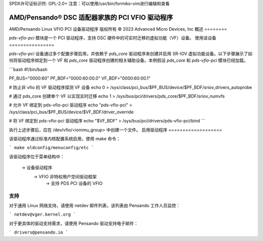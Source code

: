 SPDX许可证标识符: GPL-2.0+
注意：可以使用/usr/bin/formiko-vim进行编辑和查看

==========================================================
AMD/Pensando® DSC 适配器家族的 PCI VFIO 驱动程序
==========================================================

AMD/Pensando Linux VFIO PCI 设备驱动程序
版权所有 © 2023 Advanced Micro Devices, Inc
概述
========

`pds-vfio-pci` 模块是一个 PCI 驱动程序，支持 DSC 硬件中的可实时迁移的虚拟功能（VF）设备。
使用该设备
================

`pds-vfio-pci` 设备通过多个配置步骤启用，并依赖于 `pds_core` 驱动程序来创建并启用 SR-IOV 虚拟功能设备。以下步骤展示了如何将驱动程序绑定到一个 VF 和 `pds_core` 驱动程序创建的相关辅助设备。本例假设 `pds_core` 和 `pds-vfio-pci` 模块已经加载。

```bash
#!/bin/bash

PF_BUS="0000:60"
PF_BDF="0000:60:00.0"
VF_BDF="0000:60:00.1"

# 防止非 vfio 的 VF 驱动程序探测 VF 设备
echo 0 > /sys/class/pci_bus/$PF_BUS/device/$PF_BDF/sriov_drivers_autoprobe

# 通过 pds_core 创建单个 VF 以实现实时迁移
echo 1 > /sys/bus/pci/drivers/pds_core/$PF_BDF/sriov_numvfs

# 允许 VF 绑定到 pds-vfio-pci 驱动程序
echo "pds-vfio-pci" > /sys/class/pci_bus/$PF_BUS/device/$VF_BDF/driver_override

# 将 VF 绑定到 pds-vfio-pci 驱动程序
echo "$VF_BDF" > /sys/bus/pci/drivers/pds-vfio-pci/bind
```

执行上述步骤后，应在 /dev/vfio/<iommu_group> 中创建一个文件。
启用驱动程序
===================

该驱动程序通过标准内核配置系统启用，使用 make 命令：

```
make oldconfig/menuconfig/etc
```

该驱动程序位于菜单结构中：

  -> 设备驱动程序
    -> VFIO 非特权用户空间驱动框架
      -> 支持 PDS PCI 设备的 VFIO

支持
=======

对于通用 Linux 网络支持，请使用 netdev 邮件列表，该列表由 Pensando 工作人员监控：

```
netdev@vger.kernel.org
```

对于更具体的驱动支持需求，请使用 Pensando 驱动支持电子邮件：

```
drivers@pensando.io
```
